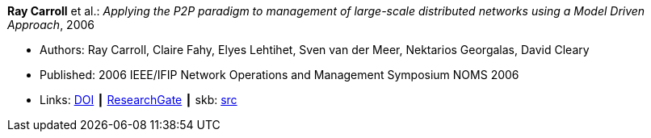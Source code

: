 *Ray Carroll* et al.: _Applying the P2P paradigm to management of large-scale distributed networks using a Model Driven Approach_, 2006

* Authors: Ray Carroll, Claire Fahy, Elyes Lehtihet, Sven van der Meer, Nektarios Georgalas, David Cleary
* Published: 2006 IEEE/IFIP Network Operations and Management Symposium NOMS 2006
* Links:
       link:https://doi.org/10.1109/NOMS.2006.1687605[DOI]
    ┃ link:https://www.researchgate.net/publication/220707885_Applying_the_P2P_paradigm_to_management_of_large-scale_distributed_networks_using_a_Model_Driven_Approach?_sg=hVo8zZvpObcrNBoVHkpGiZ9S94bQeueNOx70LGAhh1ijGM4cDWTuvbopSd4sHaYDEGxa5LbgtrukS5-jKNMGmZctc5nq45M2-bYXk3Qq.ssArx7acVdgoyAlPjWuD06h5CC_E7If3NfysCA4FT7bNgyUPNv82vzC1Wu9HYWxdQciLLFcoz-GoALFw4m8-Ng[ResearchGate]
    ┃ skb: link:https://github.com/vdmeer/skb/tree/master/library/inproceedings/2000/carroll-2006-noms.adoc[src]
ifdef::local[]
    ┃ link:/library/inproceedings/2000/carroll-2006-noms.pdf[PDF]
endif::[]

